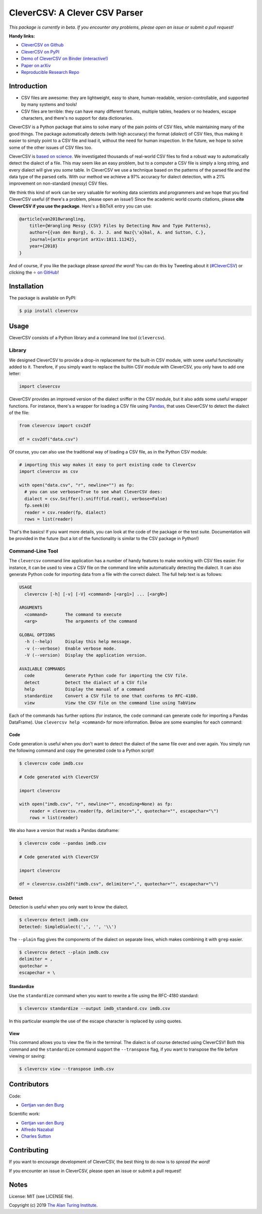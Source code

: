 
CleverCSV: A Clever CSV Parser
==============================


.. image:: https://travis-ci.org/alan-turing-institute/CleverCSV.svg?branch=master
   :target: https://travis-ci.org/alan-turing-institute/CleverCSV
   :alt: Build Status


.. image:: https://badge.fury.io/py/clevercsv.svg
   :target: https://pypi.org/project/clevercsv/
   :alt: PyPI version


.. image:: https://readthedocs.org/projects/clevercsv/badge/?version=latest
   :target: https://clevercsv.readthedocs.io/en/latest/?badge=latest
   :alt: Documentation Status


.. image:: https://mybinder.org/badge_logo.svg
   :target: https://mybinder.org/v2/gh/alan-turing-institute/CleverCSVDemo/master?filepath=CSV_dialect_detection_with_CleverCSV.ipynb
   :alt: Binder


*This package is currently in beta. If you encounter any problems, please open 
an issue or submit a pull request!*

**Handy links:**


* `CleverCSV on Github <https://github.com/alan-turing-institute/CleverCSV>`_
* `CleverCSV on PyPI <https://pypi.org/project/clevercsv/>`_
* `Demo of CleverCSV on Binder 
  (interactive!) <https://mybinder.org/v2/gh/alan-turing-institute/CleverCSVDemo/master?filepath=CSV_dialect_detection_with_CleverCSV.ipynb>`_
* `Paper on arXiv <https://arxiv.org/abs/1811.11242>`_
* `Reproducible Research Repo <https://github.com/alan-turing-institute/CSV_Wrangling/>`_

Introduction
------------


* CSV files are awesome: they are lightweight, easy to share, human-readable, 
  version-controllable, and supported by many systems and tools!
* CSV files are terrible: they can have many different formats, multiple 
  tables, headers or no headers, escape characters, and there's no support for 
  data dictionaries.

CleverCSV is a Python package that aims to solve many of the pain points of 
CSV files, while maintaining many of the good things. The package 
automatically detects (with high accuracy) the format (\ *dialect*\ ) of CSV 
files, thus making it easier to simply point to a CSV file and load it, 
without the need for human inspection. In the future, we hope to solve some of 
the other issues of CSV files too.

CleverCSV is `based on science <https://arxiv.org/abs/1811.11242>`_. We 
investigated thousands of real-world CSV files to find a robust way to 
automatically detect the dialect of a file. This may seem like an easy 
problem, but to a computer a CSV file is simply a long string, and every 
dialect will give you *some* table. In CleverCSV we use a technique based on 
the patterns of the parsed file and the data type of the parsed cells. With 
our method we achieve a 97% accuracy for dialect detection, with a 21% 
improvement on non-standard (\ *messy*\ ) CSV files.

We think this kind of work can be very valuable for working data scientists 
and programmers and we hope that you find CleverCSV useful (if there's a 
problem, please open an issue!) Since the academic world counts citations, 
please **cite CleverCSV if you use the package**. Here's a BibTeX entry you 
can use:

.. code-block:: bib

   @article{van2018wrangling,
       title={Wrangling Messy {CSV} Files by Detecting Row and Type Patterns},
       author={{van den Burg}, G. J. J. and Naz{\'a}bal, A. and Sutton, C.},
       journal={arXiv preprint arXiv:1811.11242},
       year={2018}
   }

And of course, if you like the package please *spread the word!* You can do 
this by Tweeting about it 
(\ `#CleverCSV <https://twitter.com/hashtag/clevercsv>`_\ ) or clicking the ⭐️ `on 
GitHub <https://github.com/alan-turing-institute/CleverCSV>`_\ !

Installation
------------

The package is available on PyPI:

.. code-block:: bash

   $ pip install clevercsv

Usage
-----

CleverCSV consists of a Python library and a command line tool 
(\ ``clevercsv``\ ).

Library
^^^^^^^

We designed CleverCSV to provide a drop-in replacement for the built-in CSV 
module, with some useful functionality added to it. Therefore, if you simply 
want to replace the builtin CSV module with CleverCSV, you only have to add 
one letter:

.. code-block:: python

   import clevercsv

CleverCSV provides an improved version of the dialect sniffer in the CSV 
module, but it also adds some useful wrapper functions. For instance, there's 
a wrapper for loading a CSV file using `Pandas <https://pandas.pydata.org/>`_\ , 
that uses CleverCSV to detect the dialect of the file:

.. code-block:: python

   from clevercsv import csv2df

   df = csv2df("data.csv")

Of course, you can also use the traditional way of loading a CSV file, as in 
the Python CSV module:

.. code-block:: python

   # importing this way makes it easy to port existing code to CleverCsv
   import clevercsv as csv

   with open("data.csv", "r", newline="") as fp:
     # you can use verbose=True to see what CleverCSV does:
     dialect = csv.Sniffer().sniff(fid.read(), verbose=False)
     fp.seek(0)
     reader = csv.reader(fp, dialect)
     rows = list(reader)

That's the basics! If you want more details, you can look at the code of the 
package or the test suite. Documentation will be provided in the future (but a 
lot of the functionality is similar to the CSV package in Python!)

Command-Line Tool
^^^^^^^^^^^^^^^^^

The ``clevercsv`` command line application has a number of handy features to 
make working with CSV files easier. For instance, it can be used to view a CSV 
file on the command line while automatically detecting the dialect. It can 
also generate Python code for importing data from a file with the correct 
dialect. The full help text is as follows:

.. code-block:: text

   USAGE
     clevercsv [-h] [-v] [-V] <command> [<arg1>] ... [<argN>]

   ARGUMENTS
     <command>       The command to execute
     <arg>           The arguments of the command

   GLOBAL OPTIONS
     -h (--help)     Display this help message.
     -v (--verbose)  Enable verbose mode.
     -V (--version)  Display the application version.

   AVAILABLE COMMANDS
     code            Generate Python code for importing the CSV file.
     detect          Detect the dialect of a CSV file
     help            Display the manual of a command
     standardize     Convert a CSV file to one that conforms to RFC-4180.
     view            View the CSV file on the command line using TabView

Each of the commands has further options (for instance, the ``code`` command 
can generate code for importing a Pandas DataFrame). Use
``clevercsv help <command>`` for more information. Below are some examples for 
each command:

Code
~~~~

Code generation is useful when you don't want to detect the dialect of the 
same file over and over again. You simply run the following command and copy 
the generated code to a Python script!

.. code-block:: text

   $ clevercsv code imdb.csv

   # Code generated with CleverCSV

   import clevercsv

   with open("imdb.csv", "r", newline="", encoding=None) as fp:
       reader = clevercsv.reader(fp, delimiter=",", quotechar="", escapechar="\")
       rows = list(reader)

We also have a version that reads a Pandas dataframe:

.. code-block:: text

   $ clevercsv code --pandas imdb.csv

   # Code generated with CleverCSV

   import clevercsv

   df = clevercsv.csv2df("imdb.csv", delimiter=",", quotechar="", escapechar="\")

Detect
~~~~~~

Detection is useful when you only want to know the dialect.

.. code-block:: text

   $ clevercsv detect imdb.csv
   Detected: SimpleDialect(',', '', '\\')

The ``--plain`` flag gives the components of the dialect on separate lines, 
which makes combining it with ``grep`` easier.

.. code-block:: text

   $ clevercsv detect --plain imdb.csv
   delimiter = ,
   quotechar =
   escapechar = \

Standardize
~~~~~~~~~~~

Use the ``standardize`` command when you want to rewrite a file using the 
RFC-4180 standard:

.. code-block:: text

   $ clevercsv standardize --output imdb_standard.csv imdb.csv

In this particular example the use of the escape character is replaced by 
using quotes.

View
~~~~

This command allows you to view the file in the terminal. The dialect is of 
course detected using CleverCSV! Both this command and the ``standardize`` 
command support the ``--transpose`` flag, if you want to transpose the file 
before viewing or saving:

.. code-block:: text

   $ clevercsv view --transpose imdb.csv

Contributors
------------

Code:


* `Gertjan van den Burg <https://gertjan.dev>`_

Scientific work:


* `Gertjan van den Burg <https://gertjan.dev>`_
* `Alfredo Nazabal <https://scholar.google.com/citations?user=IanHvT4AAAAJ>`_
* `Charles Sutton <https://homepages.inf.ed.ac.uk/csutton/>`_

Contributing
------------

If you want to encourage development of CleverCSV, the best thing to do now is 
to *spread the word!*

If you encounter an issue in CleverCSV, please open an issue or submit a pull 
request!

Notes
-----

License: MIT (see LICENSE file).

Copyright (c) 2019 `The Alan Turing Institute <https://turing.ac.uk>`_.
